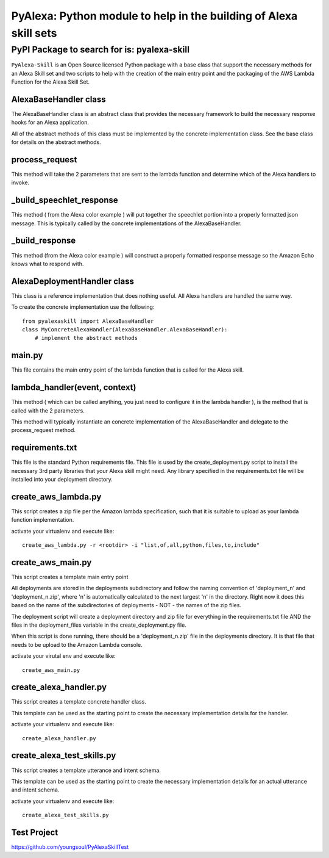 ==================================================================
PyAlexa: Python module to help in the building of Alexa skill sets
==================================================================

PyPI Package to search for is: pyalexa-skill
============================================


``PyAlexa-Skill`` is an Open Source licensed Python package with a base class that support the necessary methods for an Alexa
Skill set and two scripts to help with the creation of the main entry point and the packaging
of the AWS Lambda Function for the Alexa Skill Set.



AlexaBaseHandler class
----------------------

The AlexaBaseHandler class is an abstract class that provides the necessary
framework to build the necessary response hooks for an Alexa application.

All of the abstract methods of this class must be implemented by the
concrete implementation class.  See the base class for details on the
abstract methods.

process_request
---------------
This method will take the 2 parameters that are sent to the lambda function
and determine which of the Alexa handlers to invoke.

_build_speechlet_response
-------------------------
This method ( from the Alexa color example ) will put together the speechlet portion
into a properly formatted json message.  This is typically called by the
concrete implementations of the AlexaBaseHandler.

_build_response
---------------
This method (from the Alexa color example ) will construct a properly formatted
response message so the Amazon Echo knows what to respond with.

AlexaDeploymentHandler class
----------------------------
This class is a reference implementation that does nothing useful.  All Alexa
handlers are handled the same way.

To create the concrete implementation use the following: ::

  from pyalexaskill import AlexaBaseHandler
  class MyConcreteAlexaHandler(AlexaBaseHandler.AlexaBaseHandler):
      # implement the abstract methods

main.py
-------
This file contains the main entry point of the lambda function that is called
for the Alexa skill.

lambda_handler(event, context)
------------------------------
This method ( which can be called anything, you just need to configure it in
the lambda handler ), is the method that is called with the 2 parameters.

This method will typically instantiate an concrete implementation of the
AlexaBaseHandler and delegate to the process_request method.

requirements.txt
----------------
This file is the standard Python requirements file.  This file is used by the
create_deployment.py script to install the necessary 3rd party libraries that
your Alexa skill might need.  Any library specified in the requirements.txt
file will be installed into your deployment directory.

create_aws_lambda.py
--------------------
This script creates a zip file per the Amazon lambda specification, such that
it is suitable to upload as your lambda function implementation.

activate your virtualenv and execute like: ::

  create_aws_lambda.py -r <rootdir> -i "list,of,all,python,files,to,include"


create_aws_main.py
------------------
This script creates a template main entry point

All deployments are stored in the deployments subdirectory and follow the naming
convention of 'deployment_n' and 'deployment_n.zip', where 'n' is automatically
calculated to the next largest 'n' in the directory.  Right now it does this
based on the name of the subdirectories of deployments - NOT - the names of
the zip files.

The deployment script will create a deployment directory and zip file for
everything in the requirements.txt file AND the files in the deployment_files
variable in the create_deployment.py file.

When this script is done running, there should be a 'deployment_n.zip' file in the deployments directory.
It is that file that needs to be upload to the Amazon Lambda console.

activate your virutal env and execute like: ::

    create_aws_main.py


create_alexa_handler.py
-----------------------
This script creates a template concrete handler class.

This template can be used as the starting point to create the necessary implementation
details for the handler.

activate your virtualenv and execute like: ::

    create_alexa_handler.py


create_alexa_test_skills.py
---------------------------
This script creates a template utterance and intent schema.

This template can be used as the starting point to create the necessary implementation
details for an actual utterance and intent schema.

activate your virtualenv and execute like: ::

    create_alexa_test_skills.py


Test Project
------------
https://github.com/youngsoul/PyAlexaSkillTest
